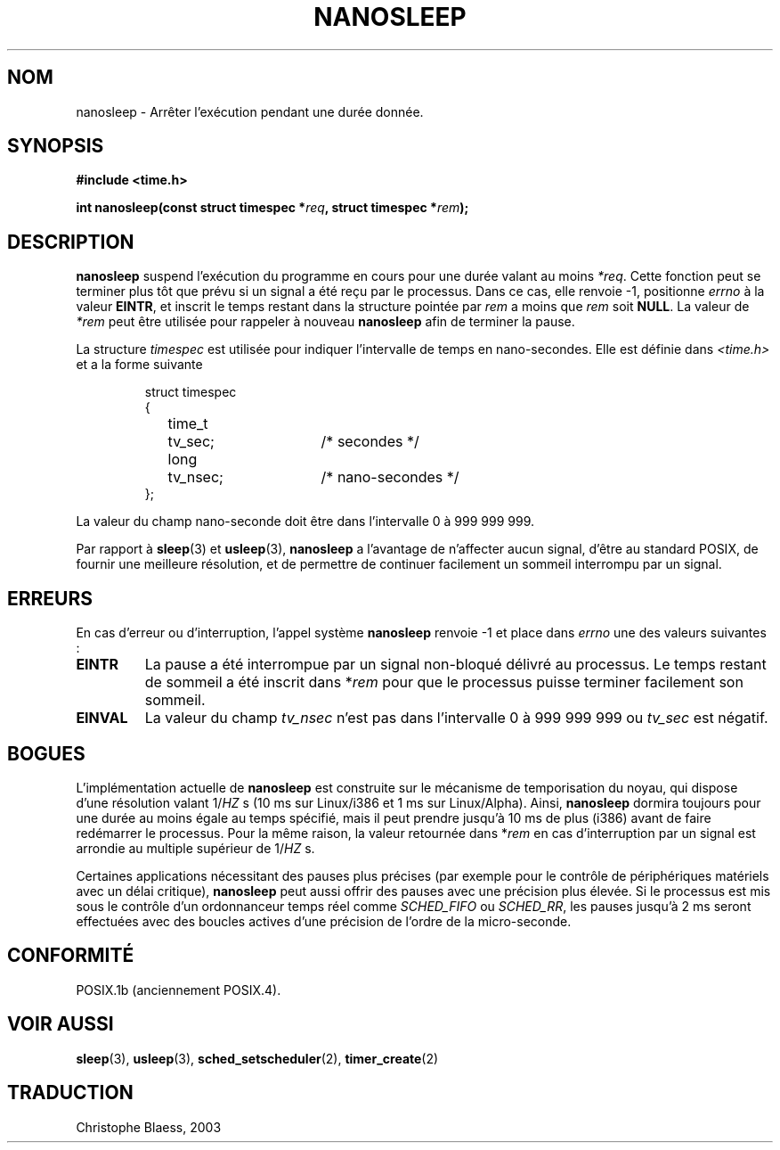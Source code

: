 .\" Hey Emacs! This file is -*- nroff -*- source.
.\"
.\" Copyright (C) Markus Kuhn, 1996
.\"
.\" This is free documentation; you can redistribute it and/or
.\" modify it under the terms of the GNU General Public License as
.\" published by the Free Software Foundation; either version 2 of
.\" the License, or (at your option) any later version.
.\"
.\" The GNU General Public License's references to "object code"
.\" and "executables" are to be interpreted as the output of any
.\" document formatting or typesetting system, including
.\" intermediate and printed output.
.\"
.\" This manual is distributed in the hope that it will be useful,
.\" but WITHOUT ANY WARRANTY; without even the implied warranty of
.\" MERCHANTABILITY or FITNESS FOR A PARTICULAR PURPOSE.  See the
.\" GNU General Public License for more details.
.\"
.\" You should have received a copy of the GNU General Public
.\" License along with this manual; if not, write to the Free
.\" Software Foundation, Inc., 675 Mass Ave, Cambridge, MA 02139,
.\" USA.
.\"
.\" 1996-04-10  Markus Kuhn <mskuhn@cip.informatik.uni-erlangen.de>
.\"             First version written
.\"
.\" Traduction 14/10/1996 par Christophe Blaess (ccb@club-internet.fr)
.\" Mise a Jour 8/04/97
.\" Mise a Jour 18/07/2003
.TH NANOSLEEP 2 "18 juillet 2003" LDP "Manuel du programmeur Linux"
.SH NOM
nanosleep \- Arrêter l'exécution pendant une durée donnée.
.SH SYNOPSIS
.B #include <time.h>
.sp
\fBint nanosleep(const struct timespec *\fIreq\fB, struct timespec *\fIrem\fB);
.fi
.SH DESCRIPTION
.B nanosleep
suspend l'exécution du programme en cours pour une durée valant
au moins
.IR *req .
Cette fonction peut se terminer plus tôt que prévu si un signal a
été reçu par le processus. Dans ce cas, elle renvoie \-1, 
positionne \fIerrno\fR à la valeur
.BR EINTR ,
et inscrit le temps restant dans la structure pointée par
.IR rem
a moins que
.I rem
soit
.BR NULL .
La valeur de
.I *rem
peut être utilisée pour rappeler à nouveau
.B nanosleep
afin de terminer la pause.

La structure
.I timespec
est utilisée pour indiquer l'intervalle de temps en nano-secondes.
Elle est définie dans 
.I <time.h>
et a la forme suivante
.sp
.RS
.nf
.ne 12
.ta 8n 16n 32n
struct timespec
{
	time_t	tv_sec;			/* secondes */
	long	tv_nsec;		/* nano-secondes */
};
.ta
.fi
.RE
.PP
La valeur du champ nano-seconde doit être dans l'intervalle 0 à 999 999 999.

Par rapport à
.BR sleep  (3)
et
.BR usleep (3),
.B nanosleep
a l'avantage de n'affecter aucun signal, d'être au standard POSIX,
de fournir une meilleure résolution, et de permettre de continuer facilement
un sommeil interrompu par un signal.
.SH ERREURS
En cas d'erreur ou d'interruption, l'appel système
.B nanosleep
renvoie \-1 et place dans
.I errno
une des valeurs suivantes :
.TP
.B EINTR
La pause a été interrompue par un signal non-bloqué délivré au
processus. Le temps restant de sommeil a été inscrit dans 
*\fIrem\fR pour que le processus puisse terminer facilement son
sommeil.
.TP
.B EINVAL
La valeur du champ
.I tv_nsec
n'est pas dans l'intervalle 0 à 999\ 999\ 999 ou
.I tv_sec
est négatif.
.SH BOGUES
L'implémentation actuelle de
.B nanosleep
est construite sur le mécanisme de temporisation du noyau, qui
dispose d'une résolution valant 1/\fIHZ\fR\ s 
(10\ ms sur Linux/i386 et 1\ ms sur Linux/Alpha).
Ainsi,
.B nanosleep
dormira toujours pour une durée au moins égale au temps spécifié, 
mais il peut prendre jusqu'à 10 ms de plus (i386) avant de faire
redémarrer le processus.
Pour la même raison, la valeur retournée dans *\fIrem\fR en cas 
d'interruption par un signal est arrondie au multiple supérieur
de 1/\fIHZ\fR\ s.

Certaines applications nécessitant des pauses plus précises
(par exemple pour le contrôle de périphériques matériels
avec un délai critique),
.B nanosleep
peut aussi offrir des pauses avec une précision plus élevée.
Si le processus est mis sous le contrôle d'un ordonnanceur
temps réel comme
.I SCHED_FIFO
ou
.IR SCHED_RR ,
les pauses jusqu'à 2\ ms seront effectuées avec des boucles actives
d'une précision de l'ordre de la micro-seconde.

.SH CONFORMITÉ
POSIX.1b (anciennement POSIX.4).
.SH "VOIR AUSSI"
.BR sleep (3),
.BR usleep (3),
.BR sched_setscheduler (2),
.BR timer_create (2)
.SH TRADUCTION
Christophe Blaess, 2003
